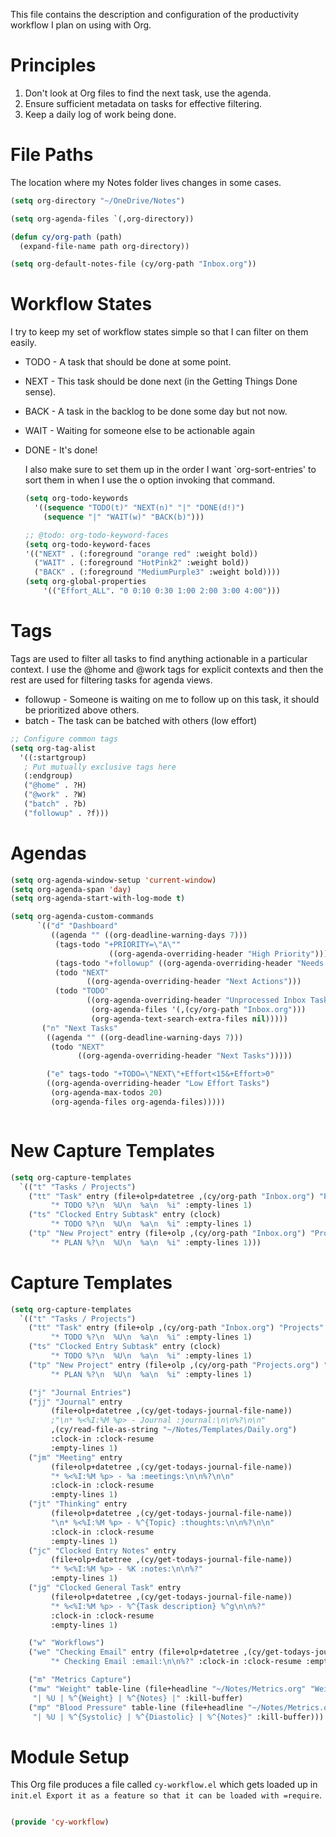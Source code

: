 #+TITLE Org Mode Workflow
#+AUTHOR: Carwin Young
#+PROPERTY: header-args:emacs-lisp :tangle ./.emacs.d/elisp/cy-workflow.el :mkdirp yes

This file contains the description and configuration of the productivity workflow I plan on using with Org.

* Principles

1. Don't look at Org files to find the next task, use the agenda.
2. Ensure sufficient metadata on tasks for effective filtering.
3. Keep a daily log of work being done.

* File Paths

The location where my Notes folder lives changes in some cases.


#+begin_src emacs-lisp
(setq org-directory "~/OneDrive/Notes")

(setq org-agenda-files `(,org-directory))

(defun cy/org-path (path)
  (expand-file-name path org-directory))

(setq org-default-notes-file (cy/org-path "Inbox.org"))
#+end_src

* Workflow States

I try to keep my set of workflow states simple so that I can filter on them easily.

- TODO - A task that should be done at some point.
- NEXT - This task should be done next (in the Getting Things Done sense).
- BACK - A task in the backlog to be done some day but not now.
- WAIT - Waiting for someone else to be actionable again
- DONE - It's done!

  I also make sure to set them up in the order I want `org-sort-entries' to sort them in when I use the o option invoking that command.

  #+begin_src emacs-lisp
  (setq org-todo-keywords
    '((sequence "TODO(t)" "NEXT(n)" "|" "DONE(d!)")
      (sequence "|" "WAIT(w)" "BACK(b)")))

  ;; @todo: org-todo-keyword-faces
  (setq org-todo-keyword-faces
  '(("NEXT" . (:foreground "orange red" :weight bold))
    ("WAIT" . (:foreground "HotPink2" :weight bold))
    ("BACK" . (:foreground "MediumPurple3" :weight bold))))
  (setq org-global-properties
      '(("Effort_ALL". "0 0:10 0:30 1:00 2:00 3:00 4:00")))
  #+end_src

* Tags

Tags are used to filter all tasks to find anything actionable in a particular context. I use the @home and @work tags for explicit contexts and then the rest are used for filtering tasks for agenda views.

- followup - Someone is waiting on me to follow up on this task, it should be prioritized above others.
- batch - The task can be batched with others (low effort)

#+begin_src emacs-lisp
;; Configure common tags
(setq org-tag-alist
  '((:startgroup)
   ; Put mutually exclusive tags here
   (:endgroup)
   ("@home" . ?H)
   ("@work" . ?W)
   ("batch" . ?b)
   ("followup" . ?f)))
#+end_src

* Agendas

#+begin_src emacs-lisp
(setq org-agenda-window-setup 'current-window)
(setq org-agenda-span 'day)
(setq org-agenda-start-with-log-mode t)

(setq org-agenda-custom-commands
      `(("d" "Dashboard"
         ((agenda "" ((org-deadline-warning-days 7)))
          (tags-todo "+PRIORITY=\"A\""
                      ((org-agenda-overriding-header "High Priority")))
          (tags-todo "+followup" ((org-agenda-overriding-header "Needs Follow Up")))
          (todo "NEXT"
                 ((org-agenda-overriding-header "Next Actions")))
          (todo "TODO"
                 ((org-agenda-overriding-header "Unprocessed Inbox Tasks")
                  (org-agenda-files '(,(cy/org-path "Inbox.org")))
                  (org-agenda-text-search-extra-files nil)))))
       ("n" "Next Tasks"
        ((agenda "" ((org-deadline-warning-days 7)))
         (todo "NEXT"
               ((org-agenda-overriding-header "Next Tasks")))))

        ("e" tags-todo "+TODO=\"NEXT\"+Effort<15&+Effort>0"
        ((org-agenda-overriding-header "Low Effort Tasks")
         (org-agenda-max-todos 20)
         (org-agenda-files org-agenda-files)))))


#+end_src

* New Capture Templates
#+begin_src emacs-lisp
(setq org-capture-templates
  `(("t" "Tasks / Projects")
    ("tt" "Task" entry (file+olp+datetree ,(cy/org-path "Inbox.org") "Projects" "Inbox")
         "* TODO %?\n  %U\n  %a\n  %i" :empty-lines 1)
    ("ts" "Clocked Entry Subtask" entry (clock)
         "* TODO %?\n  %U\n  %a\n  %i" :empty-lines 1)
    ("tp" "New Project" entry (file+olp ,(cy/org-path "Inbox.org") "Projects" "Inbox")
         "* PLAN %?\n  %U\n  %a\n  %i" :empty-lines 1)))
#+end_src

* Capture Templates

#+begin_src emacs-lisp :tangle no
(setq org-capture-templates
  `(("t" "Tasks / Projects")
    ("tt" "Task" entry (file+olp ,(cy/org-path "Inbox.org") "Projects" "Inbox")
         "* TODO %?\n  %U\n  %a\n  %i" :empty-lines 1)
    ("ts" "Clocked Entry Subtask" entry (clock)
         "* TODO %?\n  %U\n  %a\n  %i" :empty-lines 1)
    ("tp" "New Project" entry (file+olp ,(cy/org-path "Projects.org") "Projects" "Inbox")
         "* PLAN %?\n  %U\n  %a\n  %i" :empty-lines 1)

    ("j" "Journal Entries")
    ("jj" "Journal" entry
         (file+olp+datetree ,(cy/get-todays-journal-file-name))
         ;"\n* %<%I:%M %p> - Journal :journal:\n\n%?\n\n"
         ,(cy/read-file-as-string "~/Notes/Templates/Daily.org")
         :clock-in :clock-resume
         :empty-lines 1)
    ("jm" "Meeting" entry
         (file+olp+datetree ,(cy/get-todays-journal-file-name))
         "* %<%I:%M %p> - %a :meetings:\n\n%?\n\n"
         :clock-in :clock-resume
         :empty-lines 1)
    ("jt" "Thinking" entry
         (file+olp+datetree ,(cy/get-todays-journal-file-name))
         "\n* %<%I:%M %p> - %^{Topic} :thoughts:\n\n%?\n\n"
         :clock-in :clock-resume
         :empty-lines 1)
    ("jc" "Clocked Entry Notes" entry
         (file+olp+datetree ,(cy/get-todays-journal-file-name))
         "* %<%I:%M %p> - %K :notes:\n\n%?"
         :empty-lines 1)
    ("jg" "Clocked General Task" entry
         (file+olp+datetree ,(cy/get-todays-journal-file-name))
         "* %<%I:%M %p> - %^{Task description} %^g\n\n%?"
         :clock-in :clock-resume
         :empty-lines 1)

    ("w" "Workflows")
    ("we" "Checking Email" entry (file+olp+datetree ,(cy/get-todays-journal-file-name))
         "* Checking Email :email:\n\n%?" :clock-in :clock-resume :empty-lines 1)

    ("m" "Metrics Capture")
    ("mw" "Weight" table-line (file+headline "~/Notes/Metrics.org" "Weight")
     "| %U | %^{Weight} | %^{Notes} |" :kill-buffer)
    ("mp" "Blood Pressure" table-line (file+headline "~/Notes/Metrics.org" "Blood Pressure")
     "| %U | %^{Systolic} | %^{Diastolic} | %^{Notes}" :kill-buffer)))
#+end_src

* Module Setup

This Org file produces a file called =cy-workflow.el= which gets loaded up in =init.el Export it as a feature so that it can be loaded with =require=.

#+begin_src emacs-lisp

(provide 'cy-workflow)

#+end_src
